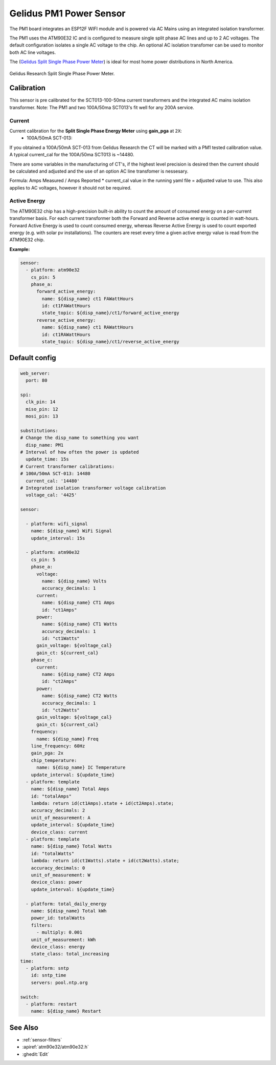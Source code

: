 Gelidus PM1 Power Sensor
========================

.. seo::
    :description: Guide for setting up the Gelidus Research PM1 ATM90E32 based power metering sensor.
    :image: atm90e32-pm1.jpg
    :keywords: ATM90E32, Gelidus Research, Split Single Phase Power Meter, WIFI, Mains

The PM1 board integrates an ESP12F WIFI module and is powered via AC Mains using an integrated isolation transformer.

The PM1 uses the ATM90E32 IC and is configured to measure single split phase AC lines and up to 2 AC voltages.
The default configuration isolates a single AC voltage to the chip. An optional AC isolation transfomer
can be used to monitor both AC line voltages.

The (`Gelidus Split Single Phase Power Meter <https://www.gelidus.ca/product/esphome-power-meter-1/>`__) is ideal for most home power distributions in North America.

.. figure:: /images/atm90e32-pm1.jpg
    :align: center
    :width: 50.0%

    Gelidus Research Split Single Phase Power Meter.


Calibration
-----------

This sensor is pre calibrated for the SCT013-100-50ma current transformers and the integrated AC mains isolation transformer.
Note: The PM1 and two 100A/50ma SCT013's fit well for any 200A service.

Current
^^^^^^^

Current calibration for the **Split Single Phase Energy Meter** using **gain_pga** at ``2X``:
   - 100A/50mA SCT-013:

If you obtained a 100A/50mA SCT-013 from Gelidus Research the CT will be marked with a PM1 tested calibration value.
A typical current_cal for the 100A/50ma SCT013 is ~14480.

There are some variables in the manufacturing of CT's, if the highest level precision is desired then the current should be calculated
and adjusted and the use of an option AC line transfomer is nessesary.

Formula: Amps Measured / Amps Reported * current_cal value in the running yaml file = adjusted value to use. 
This also applies to AC voltages, however it should not be required.

Active Energy
^^^^^^^^^^^^^

The ATM90E32 chip has a high-precision built-in ability to count the amount of consumed energy on a per-current transformer basis.
For each current transformer both the Forward and Reverse active energy is counted in watt-hours.
Forward Active Energy is used to count consumed energy, whereas Reverse Active Energy is used to count exported energy
(e.g. with solar pv installations).
The counters are reset every time a given active energy value is read from the ATM90E32 chip.

**Example:**

.. code-block:: yaml

    sensor:
      - platform: atm90e32
        cs_pin: 5
        phase_a:
          forward_active_energy:
            name: ${disp_name} ct1 FAWattHours
            id: ct1FAWattHours
            state_topic: ${disp_name}/ct1/forward_active_energy
          reverse_active_energy:
            name: ${disp_name} ct1 RAWattHours
            id: ct1RAWattHours
            state_topic: ${disp_name}/ct1/reverse_active_energy


Default config
-------------------

.. code-block:: yaml


  web_server:
    port: 80

  spi:
    clk_pin: 14
    miso_pin: 12
    mosi_pin: 13

  substitutions:
  # Change the disp_name to something you want
    disp_name: PM1
  # Interval of how often the power is updated
    update_time: 15s
  # Current transformer calibrations:
  # 100A/50mA SCT-013: 14480
    current_cal: '14480'
  # Integrated isolation transformer voltage calibration
    voltage_cal: '4425'

  sensor:

    - platform: wifi_signal
      name: ${disp_name} WiFi Signal
      update_interval: 15s

    - platform: atm90e32
      cs_pin: 5
      phase_a:
        voltage:
          name: ${disp_name} Volts
          accuracy_decimals: 1
        current:
          name: ${disp_name} CT1 Amps
          id: "ct1Amps"
        power:
          name: ${disp_name} CT1 Watts
          accuracy_decimals: 1
          id: "ct1Watts"
        gain_voltage: ${voltage_cal}
        gain_ct: ${current_cal}
      phase_c:
        current:
          name: ${disp_name} CT2 Amps
          id: "ct2Amps"
        power:
          name: ${disp_name} CT2 Watts
          accuracy_decimals: 1
          id: "ct2Watts"
        gain_voltage: ${voltage_cal}
        gain_ct: ${current_cal}
      frequency:
        name: ${disp_name} Freq
      line_frequency: 60Hz
      gain_pga: 2x
      chip_temperature:
        name: ${disp_name} IC Temperature
      update_interval: ${update_time}
    - platform: template
      name: ${disp_name} Total Amps
      id: "totalAmps"
      lambda: return id(ct1Amps).state + id(ct2Amps).state;
      accuracy_decimals: 2
      unit_of_measurement: A
      update_interval: ${update_time}
      device_class: current
    - platform: template
      name: ${disp_name} Total Watts
      id: "totalWatts"
      lambda: return id(ct1Watts).state + id(ct2Watts).state;
      accuracy_decimals: 0
      unit_of_measurement: W
      device_class: power
      update_interval: ${update_time}

    - platform: total_daily_energy
      name: ${disp_name} Total kWh
      power_id: totalWatts
      filters:
        - multiply: 0.001
      unit_of_measurement: kWh
      device_class: energy
      state_class: total_increasing
  time:
    - platform: sntp
      id: sntp_time
      servers: pool.ntp.org

  switch:
    - platform: restart
      name: ${disp_name} Restart

See Also
--------

- :ref:`sensor-filters`
- :apiref:`atm90e32/atm90e32.h`
- :ghedit:`Edit`
